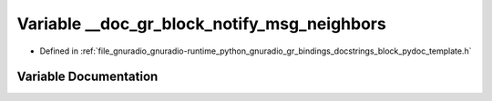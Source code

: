 .. _exhale_variable_block__pydoc__template_8h_1afb33b8f5be65499593d6bb9ec6121ec8:

Variable __doc_gr_block_notify_msg_neighbors
============================================

- Defined in :ref:`file_gnuradio_gnuradio-runtime_python_gnuradio_gr_bindings_docstrings_block_pydoc_template.h`


Variable Documentation
----------------------


.. doxygenvariable:: __doc_gr_block_notify_msg_neighbors
   :project: gnuradio
